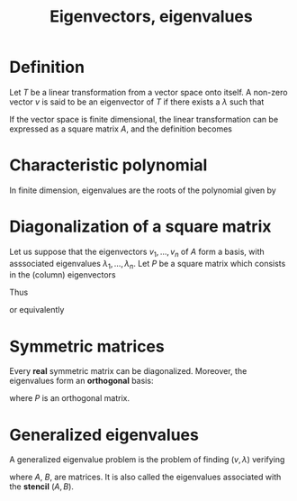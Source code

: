 :PROPERTIES:
:ID:       bc5efd27-c136-4dc2-a014-bbe643ea1073
:ROAM_ALIASES: Eigenvalues Eigenvectors "Generalized Eigenvectors"
:END:
#+title: Eigenvectors, eigenvalues
#+STARTUP: latexpreview

* Definition
Let $T$ be a linear transformation from a vector space onto itself.  A
non-zero vector $v$ is said to be an eigenvector of $T$ if there
exists a $\lambda$ such that
\begin{equation}
T(v) = \lambda v
\end{equation}
If the vector space is finite dimensional, the linear transformation
can be expressed as a square matrix $A$, and the definition becomes
\begin{equation}
Av = \lambda v
\end{equation}

* Characteristic polynomial
In finite dimension, eigenvalues are the roots of the polynomial given by
\begin{equation}
\lambda \mapsto \mathrm{det}\left(A - \lambda I\right)
\end{equation}


* Diagonalization of a square matrix
Let us suppose that the eigenvectors $v_1, \dots, v_n$ of $A$ form a
basis, with asssociated eigenvalues $\lambda_1, \dots,\lambda_n$.
Let $P$ be a square matrix which consists in the (column) eigenvectors
\begin{align}
P &= [v_1, \dots, v_n] \\
AP &= [\lambda_1 v_1, \dots \lambda_n v_n] \\
AP &= P \Lambda = \left[v_1, \dots, v_n\right]
     \begin{bmatrix}
       \lambda_1 & 0 & 0 \\
       0 & \ddots & 0 \\
       0 & 0 & \lambda_n
     \end{bmatrix}
\end{align}

Thus
\begin{equation}
A = P \Lambda P^{-1}
\end{equation}
or equivalently
\begin{equation}
\Lambda = P^{-1} A P
\end{equation}


* Symmetric matrices
Every *real* symmetric matrix can be diagonalized. Moreover, the eigenvalues form an *orthogonal* basis:
\begin{equation}
A \text{ real symmetric} \Rightarrow \Lambda = P^T A P
\end{equation}
where $P$ is an orthogonal matrix.


* Generalized eigenvalues
A generalized eigenvalue problem is the problem of finding $(v, \lambda)$ verifying
\begin{equation}
Av= \lambda Bv
\end{equation}
where $A$, $B$, are matrices. It is also called the eigenvalues
associated with the *stencil* $(A, B)$.


